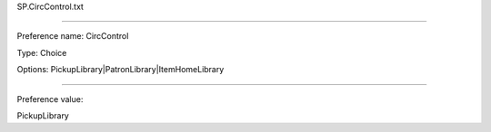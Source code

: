SP.CircControl.txt

----------

Preference name: CircControl

Type: Choice

Options: PickupLibrary|PatronLibrary|ItemHomeLibrary

----------

Preference value: 



PickupLibrary

























